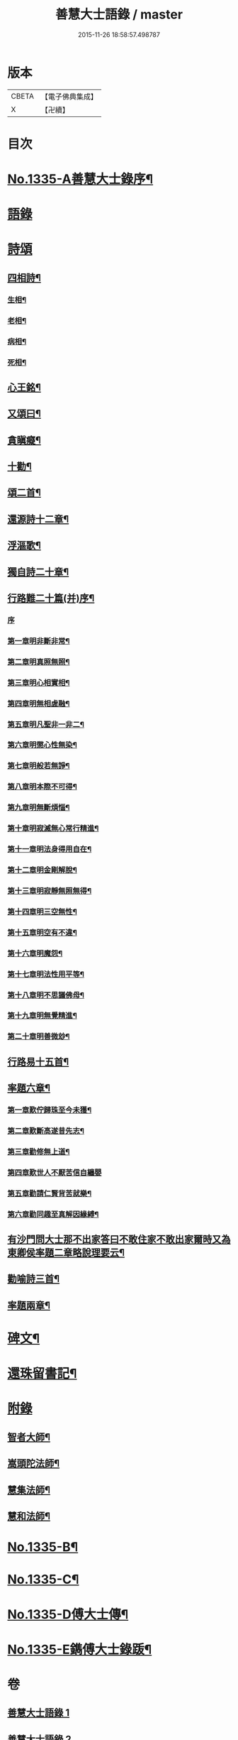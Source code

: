 #+TITLE: 善慧大士語錄 / master
#+DATE: 2015-11-26 18:58:57.498787
* 版本
 |     CBETA|【電子佛典集成】|
 |         X|【卍續】    |

* 目次
* [[file:KR6q0272_001.txt::001-0104a1][No.1335-A善慧大士錄序¶]]
* [[file:KR6q0272_001.txt::0104b15][語錄]]
* [[file:KR6q0272_003.txt::003-0115a15][詩頌]]
** [[file:KR6q0272_003.txt::003-0115a16][四相詩¶]]
*** [[file:KR6q0272_003.txt::003-0115a17][生相¶]]
*** [[file:KR6q0272_003.txt::003-0115a20][老相¶]]
*** [[file:KR6q0272_003.txt::0115b2][病相¶]]
*** [[file:KR6q0272_003.txt::0115b5][死相¶]]
** [[file:KR6q0272_003.txt::0115b8][心王銘¶]]
** [[file:KR6q0272_003.txt::0115c7][又頌曰¶]]
** [[file:KR6q0272_003.txt::0116a2][貪瞋癡¶]]
** [[file:KR6q0272_003.txt::0116a9][十勸¶]]
** [[file:KR6q0272_003.txt::0116b6][頌二首¶]]
** [[file:KR6q0272_003.txt::0116b9][還源詩十二章¶]]
** [[file:KR6q0272_003.txt::0116b22][浮漚歌¶]]
** [[file:KR6q0272_003.txt::0116c7][獨自詩二十章¶]]
** [[file:KR6q0272_003.txt::0117a22][行路難二十篇(并)序¶]]
*** [[file:KR6q0272_003.txt::0117a22][序]]
*** [[file:KR6q0272_003.txt::0117c2][第一章明非斷非常¶]]
*** [[file:KR6q0272_003.txt::0117c13][第二章明真照無照¶]]
*** [[file:KR6q0272_003.txt::0117c24][第三章明心相實相¶]]
*** [[file:KR6q0272_003.txt::0118a10][第四章明無相虗融¶]]
*** [[file:KR6q0272_003.txt::0118a20][第五章明凡聖非一非二¶]]
*** [[file:KR6q0272_003.txt::0118b4][第六章明懲心性無染¶]]
*** [[file:KR6q0272_003.txt::0118b14][第七章明般若無諍¶]]
*** [[file:KR6q0272_003.txt::0118b24][第八章明本際不可得¶]]
*** [[file:KR6q0272_003.txt::0118c10][第九章明無斷煩惱¶]]
*** [[file:KR6q0272_003.txt::0118c19][第十章明寂滅無心常行精進¶]]
*** [[file:KR6q0272_003.txt::0119a6][第十一章明法身得用自在¶]]
*** [[file:KR6q0272_003.txt::0119a16][第十二章明金剛解脫¶]]
*** [[file:KR6q0272_003.txt::0119b2][第十三章明寂靜無照無得¶]]
*** [[file:KR6q0272_003.txt::0119b12][第十四章明三空無性¶]]
*** [[file:KR6q0272_003.txt::0119b23][第十五章明空有不違¶]]
*** [[file:KR6q0272_003.txt::0119c9][第十六章明魔怨¶]]
*** [[file:KR6q0272_003.txt::0119c17][第十七章明法性用平等¶]]
*** [[file:KR6q0272_003.txt::0119c24][第十八章明不思議佛母¶]]
*** [[file:KR6q0272_003.txt::0120a8][第十九章明無覺精進¶]]
*** [[file:KR6q0272_003.txt::0120a18][第二十章明善微玅¶]]
** [[file:KR6q0272_003.txt::0120b3][行路易十五首¶]]
** [[file:KR6q0272_003.txt::0120c12][率題六章¶]]
*** [[file:KR6q0272_003.txt::0120c13][第一章歎佇歸珠至今未獲¶]]
*** [[file:KR6q0272_003.txt::0120c18][第二章歎斷高遂昔先志¶]]
*** [[file:KR6q0272_003.txt::0120c22][第三章勸修無上道¶]]
*** [[file:KR6q0272_003.txt::0120c24][第四章歎世人不厭苦信自纏嬰]]
*** [[file:KR6q0272_003.txt::0121a5][第五章勸請仁賢背苦就樂¶]]
*** [[file:KR6q0272_003.txt::0121a8][第六章勸同趣至真解因緣縛¶]]
** [[file:KR6q0272_003.txt::0121a10][有沙門問大士那不出家答曰不敢住家不敢出家爾時又為東卿侯率題二章略說理要云¶]]
** [[file:KR6q0272_003.txt::0121a13][勸喻詩三首¶]]
** [[file:KR6q0272_003.txt::0121a21][率題兩章¶]]
* [[file:KR6q0272_003.txt::0121b2][碑文¶]]
* [[file:KR6q0272_003.txt::0123b13][還珠留書記¶]]
* [[file:KR6q0272_004.txt::004-0124a3][附錄]]
** [[file:KR6q0272_004.txt::004-0124a4][智者大師¶]]
** [[file:KR6q0272_004.txt::0126b19][嵩頭陀法師¶]]
** [[file:KR6q0272_004.txt::0127c12][慧集法師¶]]
** [[file:KR6q0272_004.txt::0128c13][慧和法師¶]]
* [[file:KR6q0272_004.txt::0129b20][No.1335-B¶]]
* [[file:KR6q0272_004.txt::0129c7][No.1335-C¶]]
* [[file:KR6q0272_004.txt::0130a1][No.1335-D傅大士傳¶]]
* [[file:KR6q0272_004.txt::0130c7][No.1335-E鐫傅大士錄䟦¶]]
* 卷
** [[file:KR6q0272_001.txt][善慧大士語錄 1]]
** [[file:KR6q0272_002.txt][善慧大士語錄 2]]
** [[file:KR6q0272_003.txt][善慧大士語錄 3]]
** [[file:KR6q0272_004.txt][善慧大士語錄 4]]
